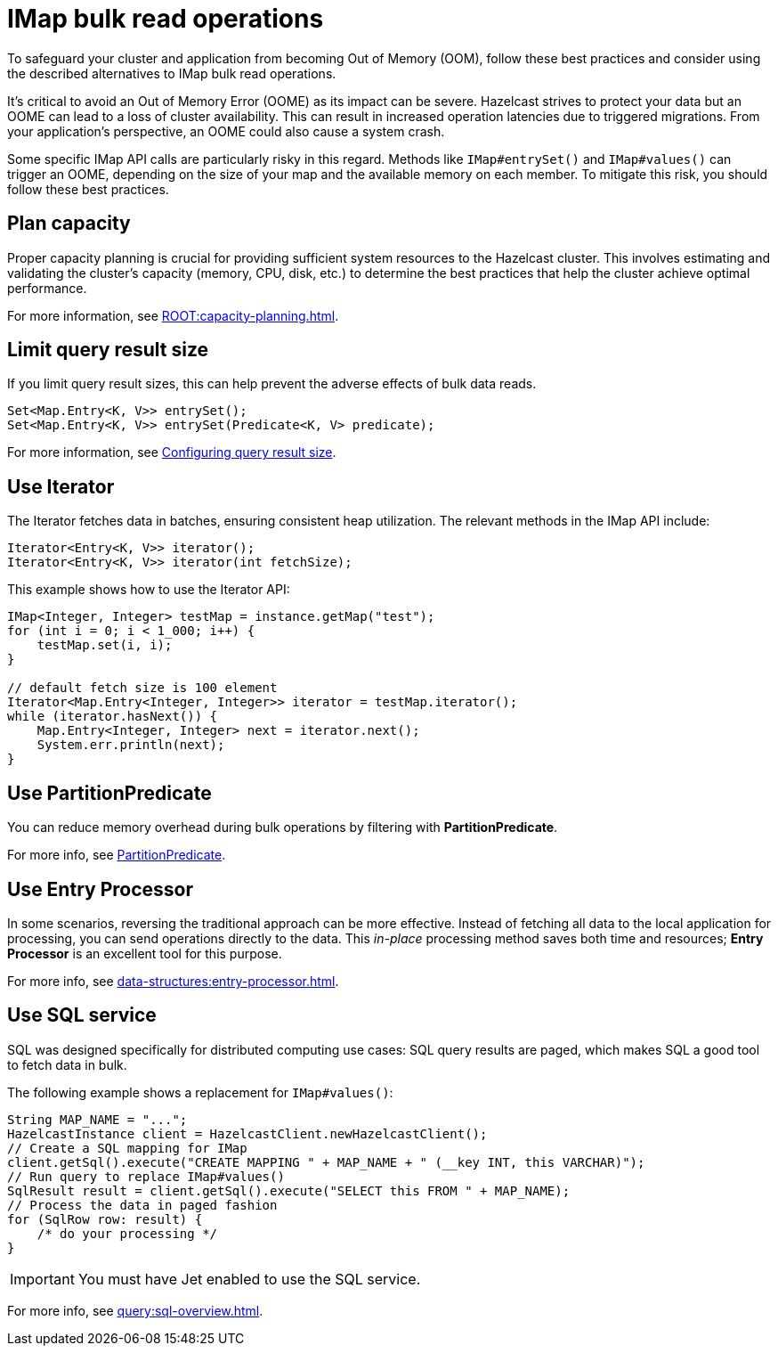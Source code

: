 = IMap bulk read operations
:description: Learn about best practices for IMap bulk read operations.

[[bulk-read-operations]]

To safeguard your cluster and application from becoming Out of Memory
(OOM), follow these best practices and consider using the described 
alternatives to IMap bulk read operations.

It's critical to avoid an Out of Memory Error (OOME) as its impact
can be severe. Hazelcast strives to protect your data but
an OOME can lead to a loss of cluster availability. This can result
in increased operation latencies due to triggered migrations. From
your application's perspective, an OOME could also cause a system
crash. 

Some specific IMap API calls are particularly risky in this regard. 
Methods like `IMap#entrySet()` and `IMap#values()` can trigger an OOME, depending
on the size of your map and the available memory on each member.
To mitigate this risk, you should follow these best practices.

== Plan capacity
Proper capacity planning is crucial for providing
sufficient system resources to the Hazelcast cluster. This
involves estimating and validating the cluster's capacity
(memory, CPU, disk, etc.) to determine the best practices
that help the cluster achieve optimal performance.

For more information, see xref:ROOT:capacity-planning.adoc[].

== Limit query result size
If you limit query result sizes, this can help prevent the adverse effects of bulk data reads.

[source,java]
----
Set<Map.Entry<K, V>> entrySet();
Set<Map.Entry<K, V>> entrySet(Predicate<K, V> predicate);
----
For more information, see xref:data-structures:preventing-out-of-memory.adoc#configuring-query-result-size[Configuring query result size].

== Use Iterator
The Iterator fetches data in batches, ensuring consistent heap
utilization. The relevant methods in the IMap API include:

[source,java]
----
Iterator<Entry<K, V>> iterator();
Iterator<Entry<K, V>> iterator(int fetchSize);
----
This example shows how to use the Iterator API:
[source,java]
----
IMap<Integer, Integer> testMap = instance.getMap("test");
for (int i = 0; i < 1_000; i++) {
    testMap.set(i, i);
}

// default fetch size is 100 element
Iterator<Map.Entry<Integer, Integer>> iterator = testMap.iterator();
while (iterator.hasNext()) {
    Map.Entry<Integer, Integer> next = iterator.next();
    System.err.println(next);
}
----


== Use PartitionPredicate
You can reduce memory overhead during bulk operations by filtering with *PartitionPredicate*.

For more info, see xref:query:predicate-overview.adoc#filtering-with-partition-predicate[PartitionPredicate].

== Use Entry Processor
In some scenarios, reversing the traditional approach can be
more effective. Instead of fetching all data to the local
application for processing, you can send operations directly to
the data. This _in-place_ processing method saves both time and
resources; *Entry Processor* is an excellent tool for this purpose.

For more info, see xref:data-structures:entry-processor.adoc[].

== Use SQL service
SQL was designed specifically for distributed computing use cases: SQL query results
are paged, which makes SQL a good tool to fetch data in bulk.

The following example shows a replacement for `IMap#values()`:

[source,java]
----
String MAP_NAME = "...";
HazelcastInstance client = HazelcastClient.newHazelcastClient();
// Create a SQL mapping for IMap
client.getSql().execute("CREATE MAPPING " + MAP_NAME + " (__key INT, this VARCHAR)");
// Run query to replace IMap#values()
SqlResult result = client.getSql().execute("SELECT this FROM " + MAP_NAME);
// Process the data in paged fashion
for (SqlRow row: result) {
    /* do your processing */
}
----

IMPORTANT: You must have Jet enabled to use the SQL service.

For more info, see xref:query:sql-overview.adoc[].


